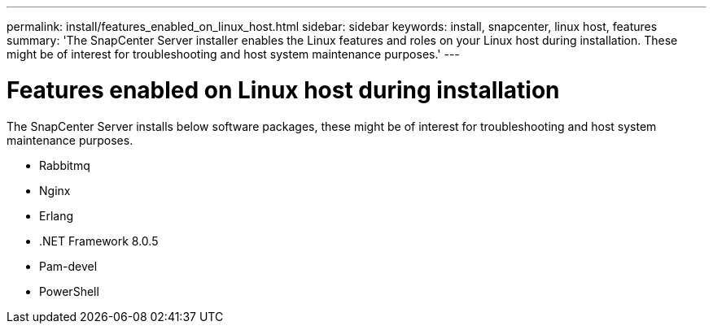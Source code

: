 ---
permalink: install/features_enabled_on_linux_host.html
sidebar: sidebar
keywords: install, snapcenter, linux host, features
summary: 'The SnapCenter Server installer enables the Linux features and roles on your Linux host during installation. These might be of interest for troubleshooting and host system maintenance purposes.'
---

= Features enabled on Linux host during installation
:icons: font
:imagesdir: ../media/

[.lead]
The SnapCenter Server installs below software packages, these might be of interest for troubleshooting and host system maintenance purposes.

* Rabbitmq
* Nginx
* Erlang
* .NET Framework 8.0.5
* Pam-devel
* PowerShell